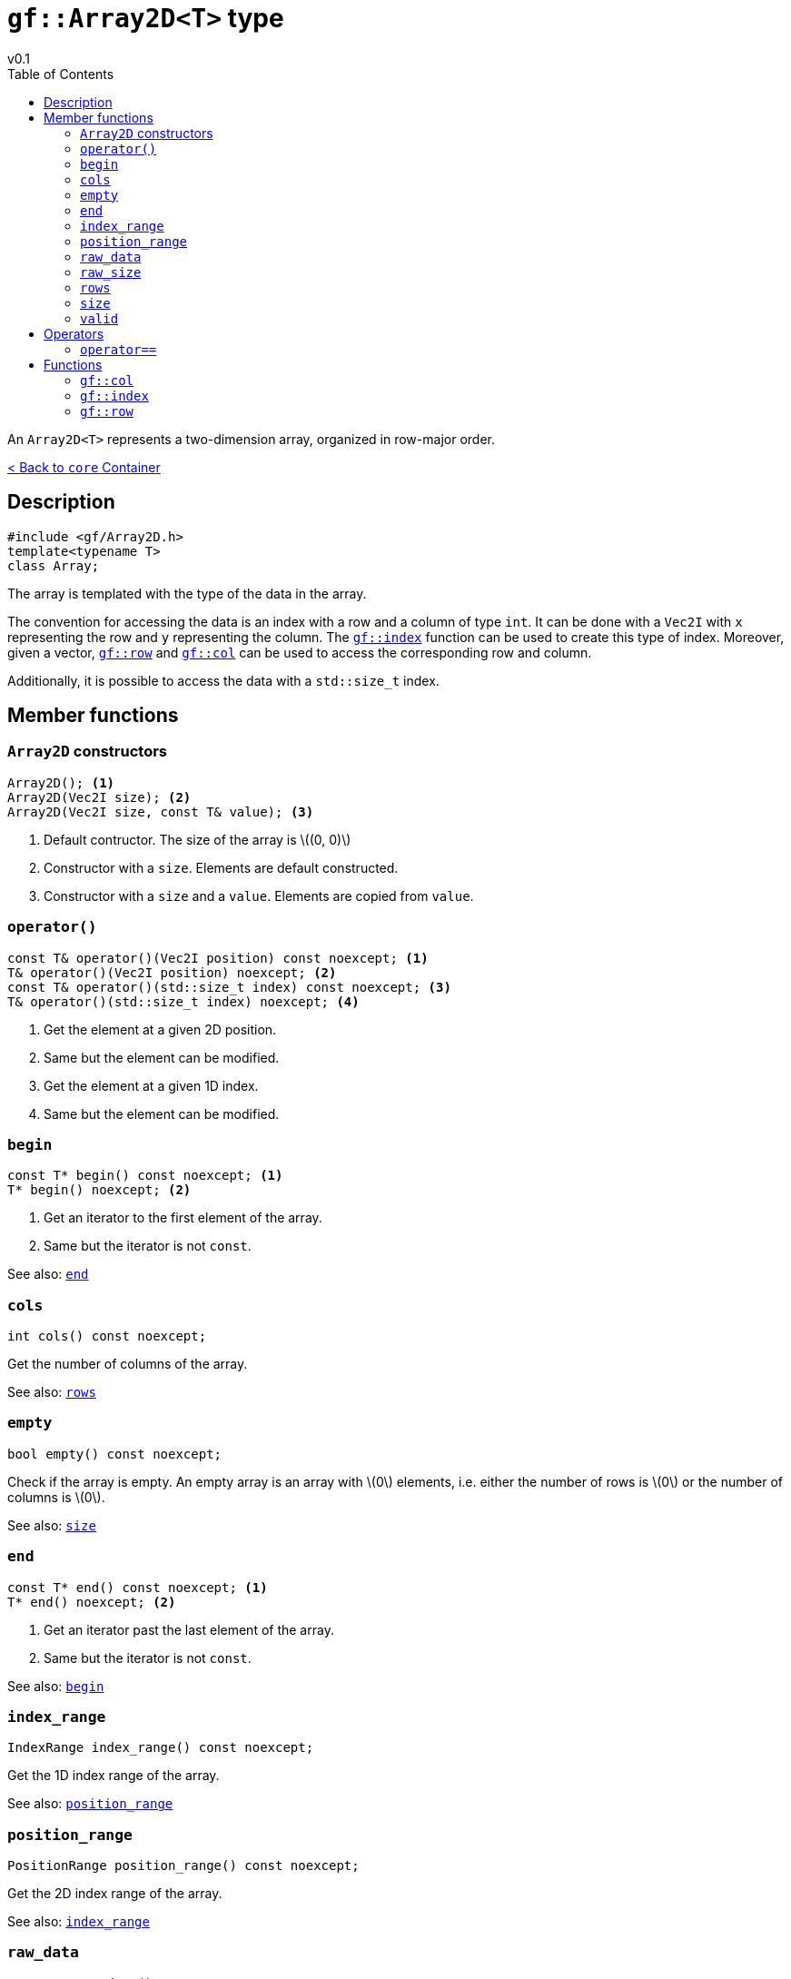 = `gf::Array2D<T>` type
v0.1
:toc: right
:toclevels: 3
:homepage: https://gamedevframework.github.io/
:stem: latexmath
:source-highlighter: rouge
:source-language: c++
:rouge-style: thankful_eyes
:sectanchors:
:xrefstyle: full
:nofooter:
:docinfo: shared-head
:icons: font

An `Array2D<T>` represents a two-dimension array, organized in row-major order.

xref:core_container.adoc[< Back to `core` Container]

== Description

[source]
----
#include <gf/Array2D.h>
template<typename T>
class Array;
----

The array is templated with the type of the data in the array.

The convention for accessing the data is an index with a row and a column of type `int`. It can be done with a `Vec2I` with `x` representing the row and `y` representing the column. The <<_index>> function can be used to create this type of index. Moreover, given a vector, <<_row>> and <<_col>> can be used to access the corresponding row and column.

Additionally, it is possible to access the data with a `std::size_t` index.


== Member functions

=== `Array2D` constructors

[source]
----
Array2D(); <1>
Array2D(Vec2I size); <2>
Array2D(Vec2I size, const T& value); <3>
----

<1> Default contructor. The size of the array is stem:[(0, 0)]
<2> Constructor with a `size`. Elements are default constructed.
<3> Constructor with a `size` and a `value`. Elements are copied from `value`.

=== `operator()`

[source]
----
const T& operator()(Vec2I position) const noexcept; <1>
T& operator()(Vec2I position) noexcept; <2>
const T& operator()(std::size_t index) const noexcept; <3>
T& operator()(std::size_t index) noexcept; <4>
----

<1> Get the element at a given 2D position.
<2> Same but the element can be modified.
<3> Get the element at a given 1D index.
<4> Same but the element can be modified.

=== `begin`

[source]
----
const T* begin() const noexcept; <1>
T* begin() noexcept; <2>
----

<1> Get an iterator to the first element of the array.
<2> Same but the iterator is not `const`.

See also: <<_end>>

=== `cols`

[source]
----
int cols() const noexcept;
----

Get the number of columns of the array.

See also: <<_rows>>

=== `empty`

[source]
----
bool empty() const noexcept;
----

Check if the array is empty. An empty array is an array with stem:[0] elements, i.e. either the number of rows is stem:[0] or the number of columns is stem:[0].

See also: <<_size>>

=== `end`

[source]
----
const T* end() const noexcept; <1>
T* end() noexcept; <2>
----

<1> Get an iterator past the last element of the array.
<2> Same but the iterator is not `const`.

See also: <<_begin>>

=== `index_range`

[source]
----
IndexRange index_range() const noexcept;
----

Get the 1D index range of the array.

See also: <<_position_range>>

=== `position_range`

[source]
----
PositionRange position_range() const noexcept;
----

Get the 2D index range of the array.

See also: <<_index_range>>

=== `raw_data`

[source]
----
const T *raw_data() const noexcept;
----

Get the pointer to raw data. The returned pointer is `const` so you can not modify the array with this function.

=== `raw_size`

[source]
----
std::size_t raw_size() const noexcept;
----

Get the raw size of the data, i.e. the total number of elements in the array.

=== `rows`

[source]
----
int rows() const noexcept;
----

Get the number of rows of the array.

See also: <<_cols>>

=== `size`

[source]
----
Vec2I size() const noexcept;
----

Get the size of the array.

See also: <<_empty>>

=== `valid`

[source]
----
bool valid(Vec2I index) const noexcept;
----

Check if a position if valid in the array.

== Operators

=== `operator==`

[source]
----
template<typename T>
bool operator==(const Array2D<T>& lhs, const Array2D<T>& rhs);
----

Check if two arrays are equals.

== Functions

[#_col]
=== `gf::col`

[source]
----
#include <gf2/Array2D.h>
constexpr int col(Vec2I index);
----

Get the column associated with the `Vec2I` index, i.e. the `y` coordinate.

[#_index]
=== `gf::index`

[source]
----
#include <gf2/Array2D.h>
constexpr Vec2I index(int row, int col)
----

Build an index for `Array2D<T>` with a row and a column.

[#_row]
=== `gf::row`

[source]
----
#include <gf2/Array2D.h>
constexpr int row(Vec2I index);
----

Get the row associated with the `Vec2I` index, i.e. the `x` coordinate.
